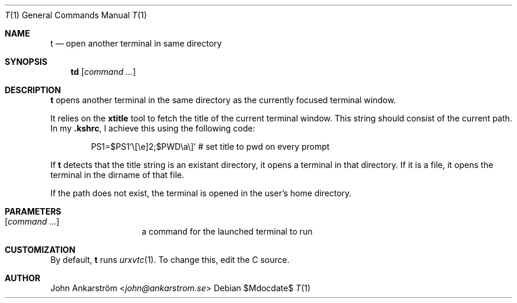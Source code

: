 .Dd $Mdocdate$
.Dt T 1
.Os
.Sh NAME
.Nm t
.Nd open another terminal in same directory
.
.Sh SYNOPSIS
.Nm td
.Op Ar command ...
.
.Sh DESCRIPTION
.Nm t
opens another terminal in the same directory as the currently focused
terminal window.

It relies on the
.Nm xtitle
tool to fetch the title of the current terminal window.
This string should consist of the current path.
In my
.Li .kshrc ,
I achieve this using the following code:
.
.Bd -literal -offset 6n
PS1=$PS1'\\[\\e]2;$PWD\\a\\]' # set title to pwd on every prompt
.Ed

If
.Nm t
detects that the title string is an existant directory, it opens a
terminal in that directory.
If it is a file, it opens the terminal in the dirname of that file.

If the path does not exist, the terminal is opened in the user's home
directory.
.
.Sh PARAMETERS
.Bl -tag -offset 6n
.It Op Ar command ...
a command for the launched terminal to run
.El
.
.Sh CUSTOMIZATION
By default,
.Nm t
runs
.Xr urxvtc 1 .
To change this, edit the C source.
.
.Sh AUTHOR
.An John Ankarström Aq Mt john@ankarstrom.se
